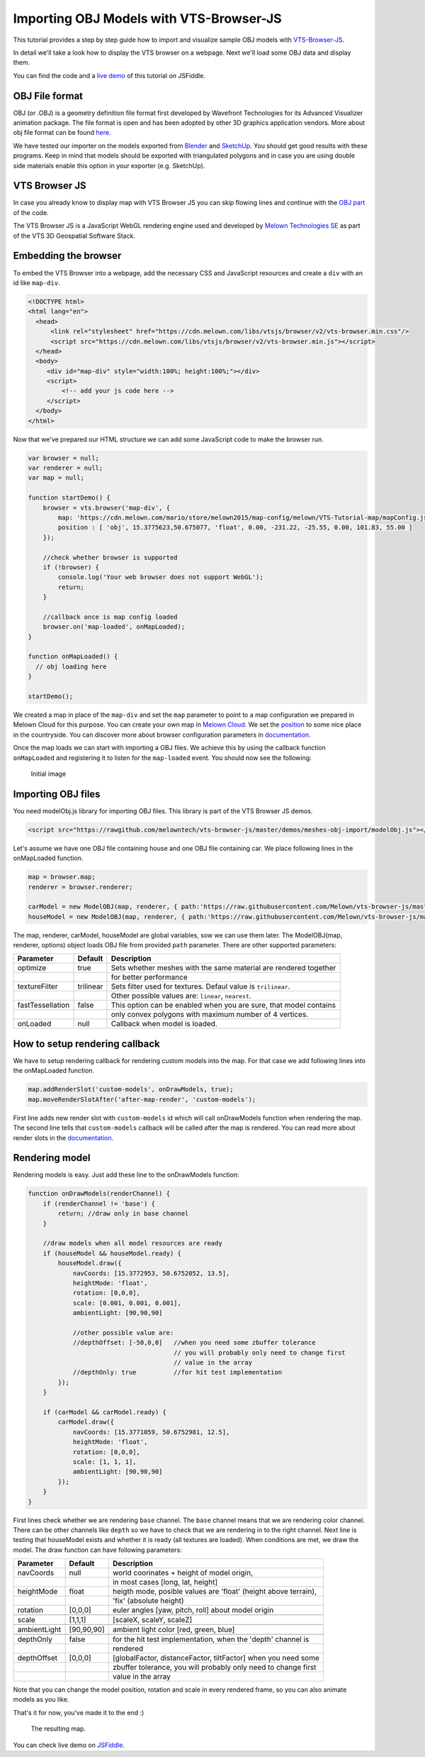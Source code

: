 .. _vtsjs-import-obj:

Importing OBJ Models with VTS-Browser-JS
----------------------------------------

This tutorial provides a step by step guide how to import and visualize
sample OBJ models with `VTS-Browser-JS <https://github.com/melowntech/vts-browser-js>`_.

In detail we'll take a look how to display the VTS browser on a webpage. Next
we'll load some OBJ data and display them.

You can find the code and a `live demo <https://jsfiddle.net/uLqyjpu0/>`_ of
this tutorial on JSFiddle.

OBJ File format
^^^^^^^^^^^^^^^
OBJ (or .OBJ) is a geometry definition file format first developed by Wavefront
Technologies for its Advanced Visualizer animation package. The file format is
open and has been adopted by other 3D graphics application vendors. More about
obj file format can be found `here <http://geojson.org/>`__.

We have tested our importer on the models exported from 
`Blender <https://www.blender.org/>`__ and `SketchUp <https://www.sketchup.com/>`__. 
You should get good results with these programs. Keep in mind that models should 
be exported with triangulated polygons and in case you are using double side 
materials enable this option in your exporter (e.g. SketchUp).

VTS Browser JS
^^^^^^^^^^^^^^

In case you already know to display map with VTS Browser JS you can skip flowing
lines and continue with the `OBJ part <#importing-obj-files>`__ of the code.

The VTS Browser JS is a JavaScript WebGL rendering engine used and
developed by `Melown Technologies SE <http://melown.com>`__ as part of
the VTS 3D Geospatial Software Stack.

Embedding the browser
^^^^^^^^^^^^^^^^^^^^^

To embed the VTS Browser into a webpage, add the necessary CSS and
JavaScript resources and create a ``div`` with an id like ``map-div``.

.. code-block:: html

    <!DOCTYPE html>
    <html lang="en">
      <head>
          <link rel="stylesheet" href="https://cdn.melown.com/libs/vtsjs/browser/v2/vts-browser.min.css"/>
          <script src="https://cdn.melown.com/libs/vtsjs/browser/v2/vts-browser.min.js"></script>
      </head>
      <body>
         <div id="map-div" style="width:100%; height:100%;"></div>
         <script>
             <!-- add your js code here -->
         </script>
      </body>
    </html>

Now that we've prepared our HTML structure we can add some JavaScript
code to make the browser run.

.. code-block:: javascript

    var browser = null;
    var renderer = null;
    var map = null;

    function startDemo() {
        browser = vts.browser('map-div', {
            map: 'https://cdn.melown.com/mario/store/melown2015/map-config/melown/VTS-Tutorial-map/mapConfig.json',
            position : [ 'obj', 15.3775623,50.675077, 'float', 0.00, -231.22, -25.55, 0.00, 101.83, 55.00 ]
        });

        //check whether browser is supported
        if (!browser) {
            console.log('Your web browser does not support WebGL');
            return;
        }

        //callback once is map config loaded
        browser.on('map-loaded', onMapLoaded);
    }

    function onMapLoaded() {
      // obj loading here
    }

    startDemo();

We created a map in place of the ``map-div`` and set the ``map`` parameter to 
point to a map configuration we prepared in Melown Cloud for this purpose. You 
can create your own map in `Melown Cloud <https://www.melown.com/cloud>`__. We 
set the 
`position <https://github.com/melowntech/vts-browser-js/wiki/VTS-Browser-Map-API#position>`__
to some nice place in the countryside. You can discover more about browser 
configuration parameters in
`documentation <https://github.com/melowntech/vts-browser-js/wiki/VTS-Browser-API#options>`__.

Once the map loads we can start with
importing a OBJ files. We achieve this by using the callback function
``onMapLoaded`` and registering it to listen for the ``map-loaded`` event.
You should now see the following:

.. figure:: ./images/importobj-initial.jpg
   :alt: initial image

   Initial image

Importing OBJ files
^^^^^^^^^^^^^^^^^^^

You need modelObj.js library for importing OBJ files. This library is part of the VTS Browser JS demos.

.. code-block:: html

    <script src="https://rawgithub.com/melowntech/vts-browser-js/master/demos/meshes-obj-import/modelObj.js"></script>

Let's assume we have one OBJ file containing house and one OBJ file containing car. We place
following lines in the onMapLoaded function.

.. code-block:: javascript

    map = browser.map;   
    renderer = browser.renderer;

    carModel = new ModelOBJ(map, renderer, { path:'https://raw.githubusercontent.com/Melown/vts-browser-js/master/demos/meshes-obj-import/models/car-alpine/alpine.obj' });   
    houseModel = new ModelOBJ(map, renderer, { path:'https://raw.githubusercontent.com/Melown/vts-browser-js/master/demos/meshes-obj-import/models/modern-house/house.obj' });   

The map, renderer, carModel, houseModel are global variables, sow we can use them later.
The ModelOBJ(map, renderer, options) object loads OBJ file from provided ``path`` parameter.
There are other supported parameters:

=================  ===========  ================================
 Parameter          Default           Description
=================  ===========  ================================
optimize           true         Sets whether meshes with the same material are rendered together
\                               for better performance
textureFilter      trilinear    Sets filter used for textures. Defaul value is ``trilinear``.
\                               Other possible values are: ``linear``, ``nearest``.
fastTessellation   false        This option can be enabled when you are sure, that model contains
\                               only convex polygons with maximum number of 4 vertices. 
onLoaded           null         Callback when model is loaded. 
=================  ===========  ================================
   
   
How to setup rendering callback
^^^^^^^^^^^^^^^^^^^^^^^^^^^^^^^
   
We have to setup rendering callback for rendering custom models into the map. 
For that case we add following lines into the onMapLoaded function.

.. code-block:: javascript

        map.addRenderSlot('custom-models', onDrawModels, true);
        map.moveRenderSlotAfter('after-map-render', 'custom-models');

First line adds new render slot with ``custom-models`` id which will call onDrawModels function when rendering the map.
The second line tells that ``custom-models`` callback will be called after the map is rendered. You can read more
about render slots in the `documentation <https://github.com/melowntech/vts-browser-js/wiki/VTS-Browser-Map-API#render-slots-methods>`__.
       
Rendering model
^^^^^^^^^^^^^^^

Rendering models is easy. Just add these line to the onDrawModels function:

.. code-block:: javascript

    function onDrawModels(renderChannel) {
        if (renderChannel != 'base') {
            return; //draw only in base channel
        }

        //draw models when all model resources are ready
        if (houseModel && houseModel.ready) {
            houseModel.draw({
                navCoords: [15.3772953, 50.6752052, 13.5],
                heightMode: 'float',
                rotation: [0,0,0],
                scale: [0.001, 0.001, 0.001],
                ambientLight: [90,90,90]

                //other possible value are:
                //depthOffset: [-50,0,0]   //when you need some zbuffer tolerance
                                           // you will probably only need to change first
                                           // value in the array
                //depthOnly: true          //for hit test implementation
            });
        }   

        if (carModel && carModel.ready) {
            carModel.draw({
                navCoords: [15.3771059, 50.6752981, 12.5],
                heightMode: 'float',
                rotation: [0,0,0],
                scale: [1, 1, 1],
                ambientLight: [90,90,90]
            });
        }   
    }

First lines check whether we are rendering ``base`` channel. The ``base`` channel 
means that we are rendering color channel. There can be other channels like 
``depth`` so we have to check that we are rendering in to the right channel. 
Next line is testing that houseModel exists and whether it is ready (all textures 
are loaded). When conditions are met, we draw the model. The draw function can 
have following parameters:
 
=================  ===========  ================================
 Parameter          Default           Description
=================  ===========  ================================
navCoords          null         world coorinates + height of model origin, 
\                               in most cases [long, lat, height]
heightMode         float        heigth mode, posible values are 'float' (height above terrain),
\                               'fix' (absolute height)
rotation           [0,0,0]      euler angles [yaw, pitch, roll] about model origin
\                               
scale              [1,1,1]      [scaleX, scaleY, scaleZ]
\
ambientLight       [90,90,90]   ambient light color [red, green, blue]
\
depthOnly          false        for the hit test implementation, when the 'depth' channel is
\                               rendered
depthOffset        [0,0,0]      [globalFactor, distanceFactor, tiltFactor] when you need some
\                               zbuffer tolerance, you will probably only need to change first
\								value in the array
=================  ===========  ================================


Note that you can change the model position, rotation and scale in every 
rendered frame, so you can also animate models as you like.
				  
That's it for now, you've made it to the end :)

.. figure:: ./images/importobj-result.jpg
   :alt: Resulting map

   The resulting map.


You can check live demo on `JSFiddle <https://jsfiddle.net/uLqyjpu0/>`__.


